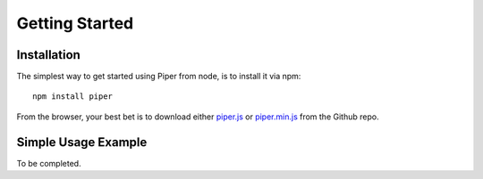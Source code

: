 ===============
Getting Started
===============

Installation
============

The simplest way to get started using Piper from node, is to install it via npm::

    npm install piper

From the browser, your best bet is to download either `piper.js`__ or `piper.min.js`__ from the Github repo.

__ https://raw.github.com/sidelab/piper/master/dist/piper.js
__ https://raw.github.com/sidelab/piper/master/dist/piper.min.js

Simple Usage Example
====================

To be completed.